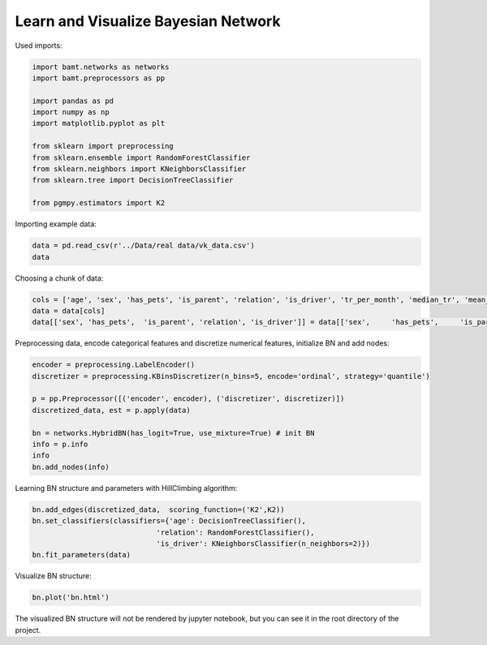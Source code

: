Learn and Visualize Bayesian Network
====================================

Used imports:

.. code-block:: python

    import bamt.networks as networks
    import bamt.preprocessors as pp

    import pandas as pd
    import numpy as np
    import matplotlib.pyplot as plt

    from sklearn import preprocessing
    from sklearn.ensemble import RandomForestClassifier
    from sklearn.neighbors import KNeighborsClassifier
    from sklearn.tree import DecisionTreeClassifier

    from pgmpy.estimators import K2

Importing example data:

.. code-block:: python

    data = pd.read_csv(r'../Data/real data/vk_data.csv')
    data

Choosing a chunk of data:

.. code-block:: python

    cols = ['age', 'sex', 'has_pets', 'is_parent', 'relation', 'is_driver', 'tr_per_month', 'median_tr', 'mean_tr']
    data = data[cols]
    data[['sex', 'has_pets',  'is_parent', 'relation', 'is_driver']] = data[['sex',	'has_pets',	'is_parent', 'relation', 'is_driver']].astype(str)

Preprocessing data, encode categorical features and discretize numerical features, initialize BN and add nodes:

.. code-block:: python 

    encoder = preprocessing.LabelEncoder()
    discretizer = preprocessing.KBinsDiscretizer(n_bins=5, encode='ordinal', strategy='quantile')

    p = pp.Preprocessor([('encoder', encoder), ('discretizer', discretizer)])
    discretized_data, est = p.apply(data)

    bn = networks.HybridBN(has_logit=True, use_mixture=True) # init BN
    info = p.info
    info
    bn.add_nodes(info)

Learning BN structure and parameters with HillClimbing algorithm:

.. code-block:: python 


    bn.add_edges(discretized_data,  scoring_function=('K2',K2))
    bn.set_classifiers(classifiers={'age': DecisionTreeClassifier(),
                                 'relation': RandomForestClassifier(),
                                 'is_driver': KNeighborsClassifier(n_neighbors=2)})
    bn.fit_parameters(data)

Visualize BN structure:

.. code-block:: python 

    bn.plot('bn.html')

The visualized BN structure will not be rendered by jupyter notebook, but you can see it in the root directory of the project.
